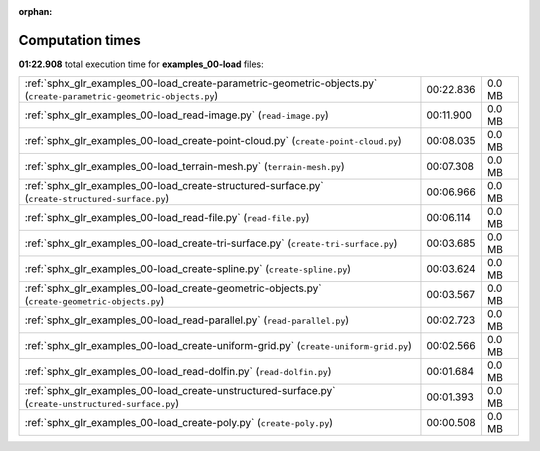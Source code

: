 
:orphan:

.. _sphx_glr_examples_00-load_sg_execution_times:

Computation times
=================
**01:22.908** total execution time for **examples_00-load** files:

+----------------------------------------------------------------------------------------------------------------------+-----------+--------+
| :ref:`sphx_glr_examples_00-load_create-parametric-geometric-objects.py` (``create-parametric-geometric-objects.py``) | 00:22.836 | 0.0 MB |
+----------------------------------------------------------------------------------------------------------------------+-----------+--------+
| :ref:`sphx_glr_examples_00-load_read-image.py` (``read-image.py``)                                                   | 00:11.900 | 0.0 MB |
+----------------------------------------------------------------------------------------------------------------------+-----------+--------+
| :ref:`sphx_glr_examples_00-load_create-point-cloud.py` (``create-point-cloud.py``)                                   | 00:08.035 | 0.0 MB |
+----------------------------------------------------------------------------------------------------------------------+-----------+--------+
| :ref:`sphx_glr_examples_00-load_terrain-mesh.py` (``terrain-mesh.py``)                                               | 00:07.308 | 0.0 MB |
+----------------------------------------------------------------------------------------------------------------------+-----------+--------+
| :ref:`sphx_glr_examples_00-load_create-structured-surface.py` (``create-structured-surface.py``)                     | 00:06.966 | 0.0 MB |
+----------------------------------------------------------------------------------------------------------------------+-----------+--------+
| :ref:`sphx_glr_examples_00-load_read-file.py` (``read-file.py``)                                                     | 00:06.114 | 0.0 MB |
+----------------------------------------------------------------------------------------------------------------------+-----------+--------+
| :ref:`sphx_glr_examples_00-load_create-tri-surface.py` (``create-tri-surface.py``)                                   | 00:03.685 | 0.0 MB |
+----------------------------------------------------------------------------------------------------------------------+-----------+--------+
| :ref:`sphx_glr_examples_00-load_create-spline.py` (``create-spline.py``)                                             | 00:03.624 | 0.0 MB |
+----------------------------------------------------------------------------------------------------------------------+-----------+--------+
| :ref:`sphx_glr_examples_00-load_create-geometric-objects.py` (``create-geometric-objects.py``)                       | 00:03.567 | 0.0 MB |
+----------------------------------------------------------------------------------------------------------------------+-----------+--------+
| :ref:`sphx_glr_examples_00-load_read-parallel.py` (``read-parallel.py``)                                             | 00:02.723 | 0.0 MB |
+----------------------------------------------------------------------------------------------------------------------+-----------+--------+
| :ref:`sphx_glr_examples_00-load_create-uniform-grid.py` (``create-uniform-grid.py``)                                 | 00:02.566 | 0.0 MB |
+----------------------------------------------------------------------------------------------------------------------+-----------+--------+
| :ref:`sphx_glr_examples_00-load_read-dolfin.py` (``read-dolfin.py``)                                                 | 00:01.684 | 0.0 MB |
+----------------------------------------------------------------------------------------------------------------------+-----------+--------+
| :ref:`sphx_glr_examples_00-load_create-unstructured-surface.py` (``create-unstructured-surface.py``)                 | 00:01.393 | 0.0 MB |
+----------------------------------------------------------------------------------------------------------------------+-----------+--------+
| :ref:`sphx_glr_examples_00-load_create-poly.py` (``create-poly.py``)                                                 | 00:00.508 | 0.0 MB |
+----------------------------------------------------------------------------------------------------------------------+-----------+--------+
